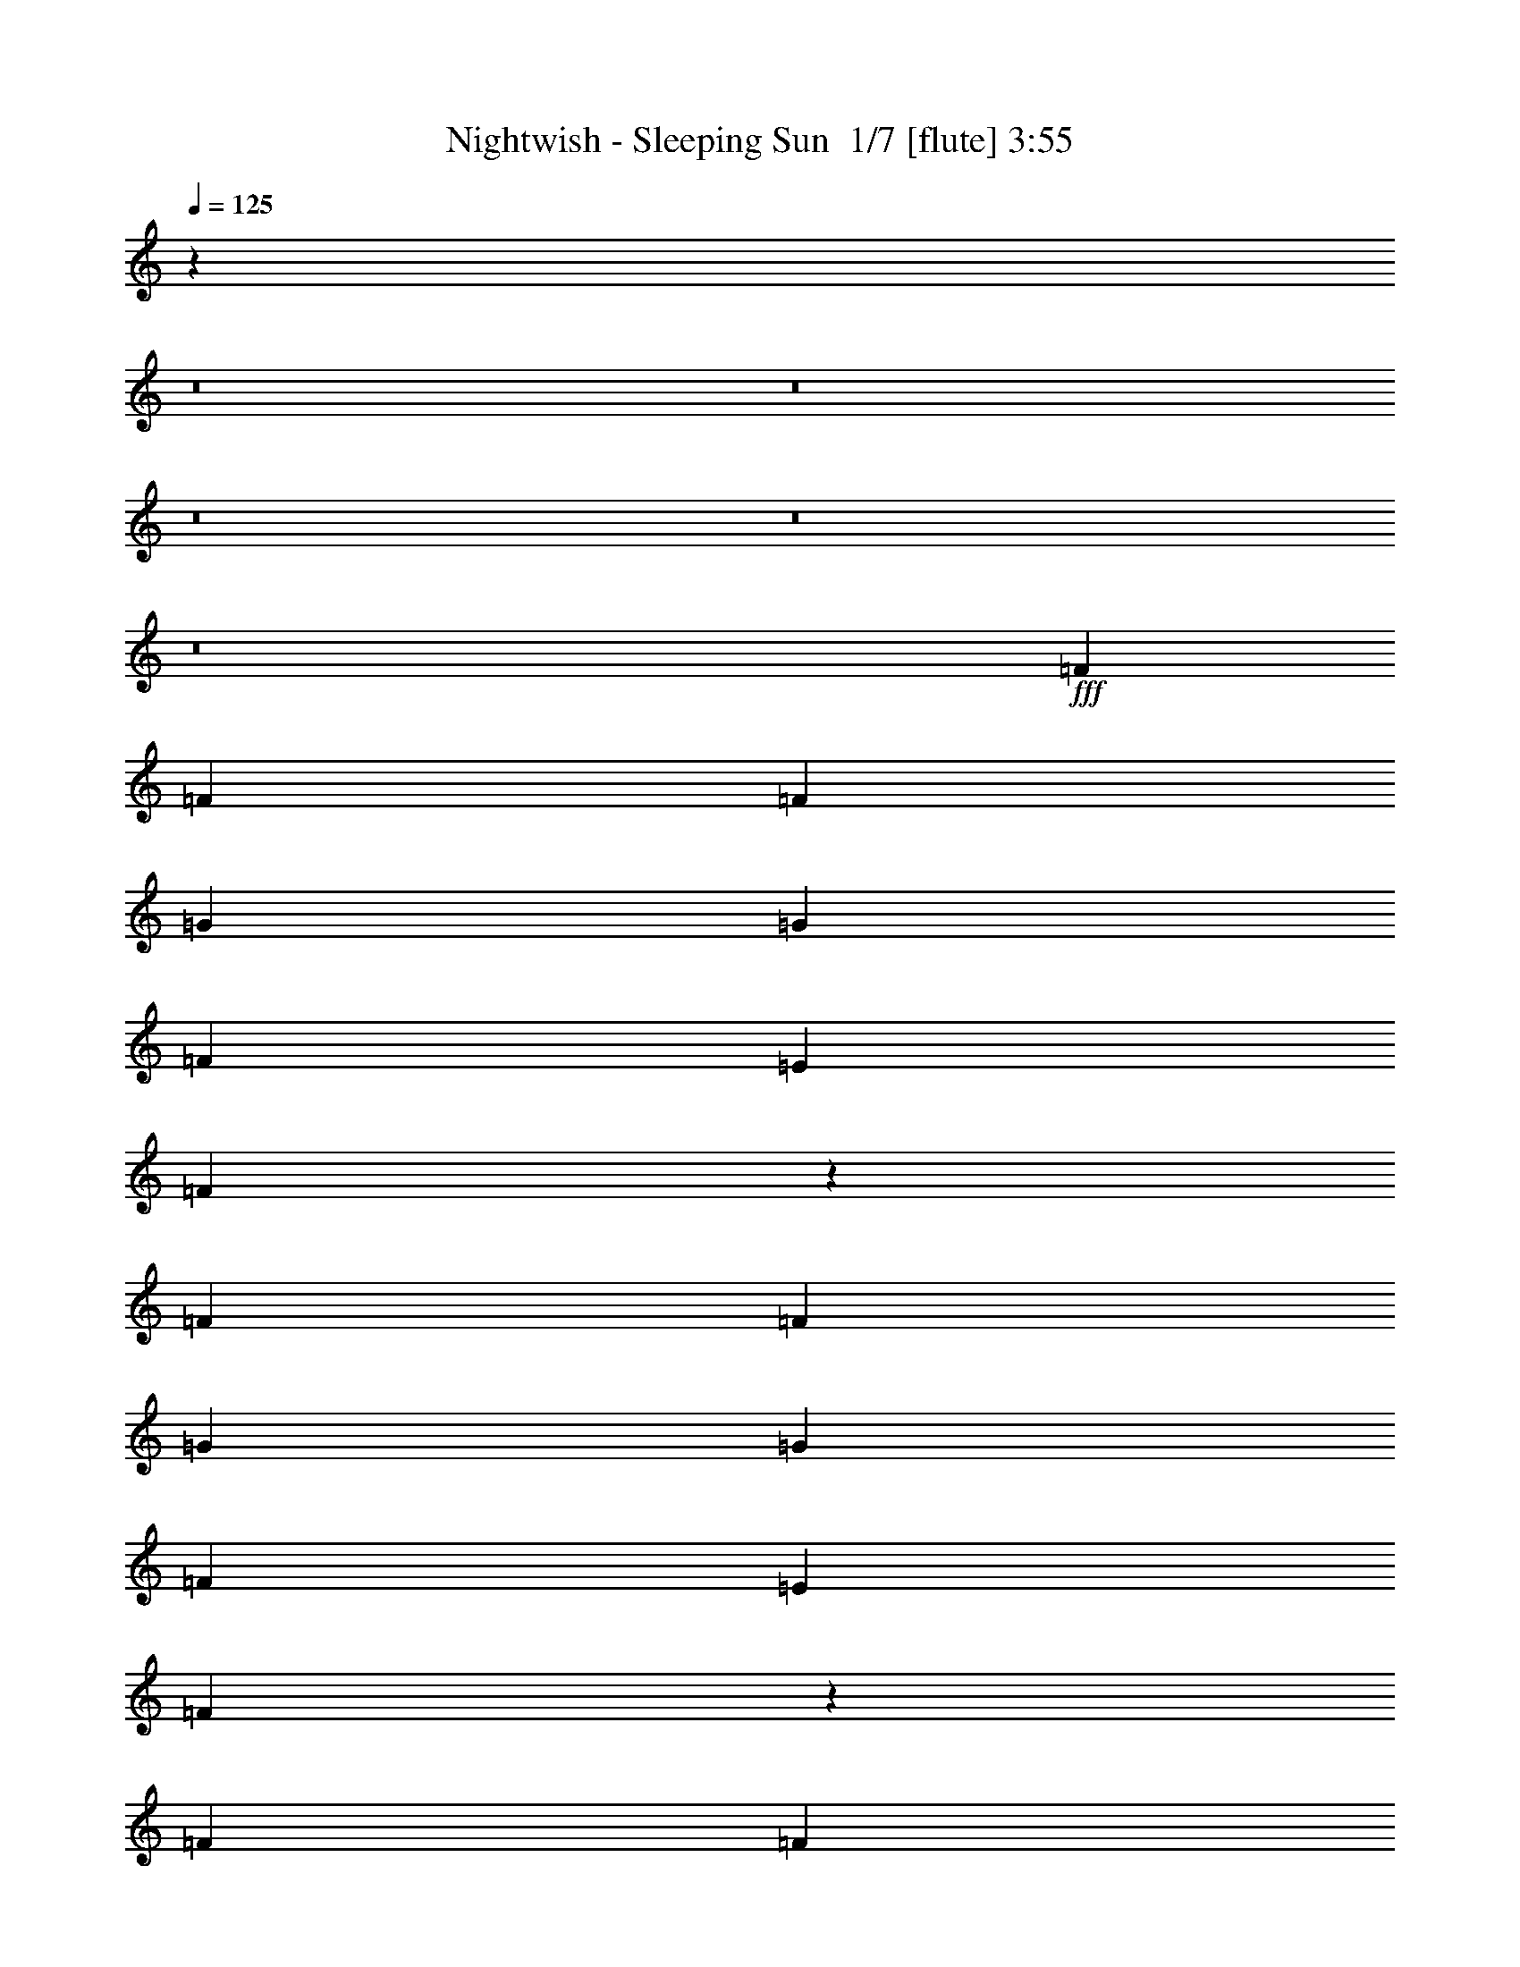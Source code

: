 % Produced with Bruzo's Transcoding Environment 2.0 alpha 
% Transcribed by Bruzo 

X:1
T: Nightwish - Sleeping Sun  1/7 [flute] 3:55
Z: Transcribed with BruTE 10 331 1
L: 1/4
Q: 125
K: C
z72781/8000
z8/1
z8/1
z8/1
z8/1
z8/1
+fff+
[=F1091/2000]
[=F3273/2000]
[=F8729/8000]
[=G1091/1000]
[=G8729/8000]
[=F1091/1000]
[=E873/1600]
[=F1623/1000]
z8837/8000
[=F1091/1000]
[=F1091/2000]
[=G13093/8000]
[=G1091/2000]
[=F13093/8000]
[=E1091/2000]
[=F12657/8000]
z1833/1600
[=F1091/1000]
[=F1091/2000]
[=G8729/8000]
[=G1091/1000]
[=F13093/8000]
[=E1091/2000]
[=F13093/8000]
[=F1091/1000]
[=F8729/8000]
[=F1091/2000]
[=A1091/1000]
[=A8729/8000]
[=G13093/8000]
[=E1091/2000]
[=D13001/8000]
z441/400
[=F1091/1000]
[=F8729/8000]
[=G1091/1000]
[=G8729/8000]
[=F1091/1000]
[=E8729/8000]
[=F1091/1000]
[=F8729/8000]
[=F1091/2000]
[=F1061/1000]
z921/1600
[=A1091/1000]
[=A1091/2000]
[=G13093/8000]
[=E8729/8000]
[=D8481/8000]
z4611/8000
[=D1091/2000]
[=D341/320]
z2233/2000
[=F8729/8000]
[=F1091/2000]
[=E8729/8000]
[=D1091/1000]
[^A,4259/4000]
z13303/8000
[^A,8729/8000]
[^A,1091/1000]
[=C13093/8000]
[=D13093/8000]
[=C1091/1000]
[=D61099/8000]
[=A,8729/8000]
[=D3273/2000]
[=E13093/8000]
[=F8729/8000]
[=F3273/2000]
[=G13093/8000]
[=A8729/8000]
[=d3273/2000]
[=d13093/8000]
[=c1091/1000]
[=A13093/8000]
[=F1083/1000]
z4429/8000
[=G1091/2000]
[=A1091/2000]
[^A13093/8000]
[=A13093/8000]
[=G1091/1000]
[=F13093/8000]
[=D13093/8000]
[=A1091/2000]
[=G1091/2000]
[=F13093/8000]
[^A,1091/2000]
[^A,1091/2000]
[=D1091/2000]
[=F8729/8000]
[=A17457/4000]
[=D3273/2000]
[=E13093/8000]
[=F8729/8000]
[=F3273/2000]
[=G13093/8000]
[=A8729/8000]
[=d3273/2000]
[=d13093/8000]
[=c1091/1000]
[=G16223/4000]
z617/2000
[=c13093/8000]
[=A17439/8000]
z2191/4000
[=G13093/8000]
[=E681/320]
z1199/2000
[=C1091/1000]
[=D3247/1000]
z17667/8000
[=F1091/2000]
[=F1091/1000]
[=G13093/8000]
[=G1091/2000]
[=F8729/8000]
[=E1091/1000]
[=F12827/8000]
z1799/1600
[=F1091/1000]
[=F1091/1000]
[=G8729/8000]
[=G1091/1000]
[=F8729/8000]
[=E1091/2000]
[=F13093/8000]
[=F1091/1000]
[=F8729/8000]
[=F1091/2000]
[=G13093/8000]
[=G1091/2000]
[=F1091/1000]
[=E8729/8000]
[=F12671/8000]
z183/160
[=F1091/2000]
[=F8729/8000]
[=A3273/2000]
[=A8729/8000]
[=G1091/1000]
[=E873/1600]
[=D4343/8000]
z8749/8000
[=F8729/8000]
[=F1091/2000]
[=F1091/1000]
[=G8729/8000]
[=G1091/2000]
[=G8729/8000]
[=F1091/2000]
[=E1091/1000]
[=F2129/2000]
z4577/8000
[=F8729/8000]
[=F1091/1000]
[=F1091/2000]
[=A8729/8000]
[=A1091/1000]
[=G13093/8000]
[=E1091/1000]
[=D1081/2000]
z8769/8000
[=D1091/2000]
[=D8367/8000]
z909/800
[=F8729/8000]
[=F1091/2000]
[=E1091/1000]
[=D8729/8000]
[^A,209/200]
z9097/8000
[^A,1091/2000]
[^A,1091/1000]
[^A,8729/8000]
[=C1091/2000]
[=D13093/8000]
[=D1091/1000]
[=C8729/8000]
[=D61099/8000]
[=A,8729/8000]
[=D3273/2000]
[=E13093/8000]
[=F1091/1000]
[=F13093/8000]
[=G13093/8000]
[=A1091/1000]
[=d13093/8000]
[=d13093/8000]
[=c1091/1000]
[=A13093/8000]
[=F4253/4000]
z4587/8000
[=G1091/2000]
[=A1091/2000]
[^A13093/8000]
[=A3273/2000]
[=G8729/8000]
[=F13093/8000]
[=D3273/2000]
[=A873/1600]
[=G1091/2000]
[=F8357/8000]
z947/1600
[^A,873/1600]
[^A,1091/2000]
[=D1091/2000]
[=F8729/8000]
[=A17457/4000]
[=D3273/2000]
[=E13093/8000]
[=F1091/1000]
[=F13093/8000]
[=G13093/8000]
[=A1091/1000]
[=d13093/8000]
[=d13093/8000]
[=c1091/1000]
[=G17457/4000]
[=c13093/8000]
[=A12781/8000]
z113/100
[=G13093/8000]
[=E12867/8000]
z4477/4000
[=C3273/2000]
[=D10727/4000]
z67347/8000
z8/1
z8/1
z8/1
z8/1
z8/1
z8/1
z8/1
[=C8729/8000]
[=F3273/2000]
[=G13093/8000]
[^G8729/8000]
[^G3273/2000]
[^A13093/8000]
[=c1091/1000]
[=f13093/8000]
[=f13093/8000]
[^d1091/1000]
[=c13093/8000]
[^G13093/8000]
[^A1091/2000]
[=c1091/2000]
[^c13093/8000]
[=c13093/8000]
[^A1091/1000]
[^G13093/8000]
[=F3273/2000]
[=c873/1600]
[^A1091/2000]
[^G13093/8000]
[^C1091/2000]
[^C1091/2000]
[=F1091/2000]
[^G8729/8000]
[=c17457/4000]
[=F3273/2000]
[=G13093/8000]
[^G8729/8000]
[^G3273/2000]
[^A13093/8000]
[=c1091/1000]
[=f13093/8000]
[=f13093/8000]
[^d1091/1000]
[^A17457/4000]
[^d13093/8000]
[=c3473/1600]
z557/1000
[^A13093/8000]
[=G17451/8000]
z437/800
[^D1091/1000]
[=F12951/4000]
z171/16

X:2
T: Nightwish - Sleeping Sun  2/7 [clarinet] 3:55
Z: Transcribed with BruTE -32 319 10
L: 1/4
Q: 125
K: C
z5241/400
z8/1
z8/1
z8/1
z8/1
z8/1
z8/1
z8/1
z8/1
z8/1
+mp+
[=d1091/1000]
[=d8729/8000]
[=e1091/1000]
[=e8729/8000]
[=d1091/1000]
[=c8729/8000]
[=d1091/1000]
[=d8729/8000]
[=d1091/2000]
[=d1061/1000]
z921/1600
[=f1091/1000]
[=f1091/2000]
[=e13093/8000]
[=c8729/8000]
[^A8481/8000]
z102141/8000
z8/1
z8/1
z8/1
z8/1
z8/1
z8/1
z8/1
[=f3273/2000]
[=f13093/8000]
[=f1091/1000]
[=e16223/4000]
z10721/800
+pp+
[=D,1/8]
z591/4000
[=D,1/8]
z591/4000
[=D,1/8]
z841/2000
+ppp+
[=D,1/8]
z591/4000
[=D,1/8]
z1183/8000
+pp+
[=D,1/8]
z591/4000
[=D,1/8]
z591/4000
[=D,1/8]
z591/4000
[=D,1/8]
z591/4000
[=D,1/8]
z591/4000
+ppp+
[=D,1/8]
z591/4000
[=D,1/8]
z591/4000
[=D,1/8]
z591/4000
[=D,1/8]
z38279/8000
+pp+
[=D,1/8]
z591/4000
[=D,1/8]
z591/4000
[=D,1/8]
z841/2000
+ppp+
[=D,1/8]
z591/4000
[=D,1/8]
z591/4000
+pp+
[=D,1/8]
z591/4000
[=D,1/8]
z1183/8000
[=D,1/8]
z591/4000
[=D,1/8]
z591/4000
[=D,1/8]
z591/4000
+ppp+
[=D,1/8]
z591/4000
[=D,1/8]
z591/4000
[=D,1/8]
z591/4000
[=D,1/8]
z19139/4000
+pp+
[=C,1/8]
z591/4000
[=C,1/8]
z1183/8000
[=C,1/8]
z841/2000
+ppp+
[=C,1/8]
z591/4000
[=C,1/8]
z591/4000
+pp+
[=C,1/8]
z591/4000
[=C,1/8]
z591/4000
[=C,1/8]
z591/4000
[=C,1/8]
z1183/8000
[=C,1/8]
z591/4000
+ppp+
[=C,1/8]
z591/4000
[=C,1/8]
z591/4000
[=C,1/8]
z591/4000
[=C,1/8]
z19139/4000
+pp+
[=C,1/8]
z591/4000
[=C,1/8]
z591/4000
[=C,1/8]
z673/1600
+ppp+
[=C,1/8]
z591/4000
[=C,1/8]
z591/4000
+pp+
[=C,1/8]
z591/4000
[=C,1/8]
z591/4000
[=C,1/8]
z591/4000
[=C,1/8]
z591/4000
[=C,1/8]
z591/4000
+ppp+
[=C,1/8]
z591/4000
[=C,1/8]
z1183/8000
[=C,1/8]
z591/4000
[=C,1/8]
z19139/4000
+pp+
[=D,1/8]
z591/4000
[=D,1/8]
z591/4000
[=D,1/8]
z841/2000
+mp+
[=D,1/8=d1/8-]
+ppp+
[=d591/4000-]
[=D,1/8=d1/8-]
[=d1183/8000-]
+pp+
[=D,1/8=d1/8-]
+ppp+
[=d591/4000-]
+pp+
[=D,1/8=d1/8-]
+ppp+
[=d591/4000]
+mp+
[=D,1/8=d1/8-]
+ppp+
[=d591/4000-]
+pp+
[=D,1/8=d1/8-]
+ppp+
[=d591/4000]
+mp+
[=D,1/8=d1/8-]
+ppp+
[=d591/4000-]
[=D,1/8=d1/8-]
[=d591/4000-]
[=D,1/8=d1/8-]
[=d591/4000-]
[=D,1/8=d1/8-]
[=d591/4000]
+mp+
[=D,1/8=e1/8-]
+ppp+
[=e7729/8000]
+mp+
[=e1091/2000]
[=e8729/8000]
[=d1091/2000]
[=c1091/1000]
[=d873/1600-]
+pp+
[=D,1/8=d1/8-]
+ppp+
[=d591/4000-]
+pp+
[=D,1/8=d1/8-]
+ppp+
[=d591/4000]
+pp+
[=D,1/8]
z841/2000
+mp+
[=D,1/8=d1/8-]
+ppp+
[=d591/4000-]
[=D,1/8=d1/8-]
[=d591/4000-]
+pp+
[=D,1/8=d1/8-]
+ppp+
[=d591/4000-]
+pp+
[=D,1/8=d1/8-]
+ppp+
[=d1183/8000]
+mp+
[=D,1/8=d1/8-]
+ppp+
[=d591/4000-]
+pp+
[=D,1/8=d1/8-]
+ppp+
[=d591/4000-]
+pp+
[=D,1/8=d1/8-]
+ppp+
[=d591/4000-]
[=D,1/8=d1/8-]
[=d591/4000]
+mp+
[=D,1/8=d1/8-]
+ppp+
[=d591/4000-]
[=D,1/8=d1/8-]
[=d591/4000]
+mp+
[=D,1/8=f1/8-]
+ppp+
[=f7729/8000]
+mp+
[=f1091/1000]
[=e13093/8000]
[=c1091/1000]
[^A,1/8^A1/8-]
+ppp+
[^A591/4000-]
+pp+
[^A,1/8^A1/8-]
+ppp+
[^A1183/8000]
+pp+
[^A,1/8]
z841/2000
+ppp+
[^A,1/8]
z591/4000
[^A,1/8]
z591/4000
+pp+
[^A,1/8]
z591/4000
[^A,1/8]
z591/4000
[^A,1/8]
z591/4000
[^A,1/8]
z591/4000
[^A,1/8]
z1183/8000
+ppp+
[^A,1/8]
z591/4000
[^A,1/8]
z21321/4000
+pp+
[=G,1/8]
z591/4000
[=G,1/8]
z591/4000
[=G,1/8]
z673/1600
+ppp+
[=G,1/8]
z591/4000
[=G,1/8]
z591/4000
+pp+
[=G,1/8]
z591/4000
[=G,1/8]
z591/4000
[=G,1/8]
z591/4000
[=G,1/8]
z591/4000
[=G,1/8]
z591/4000
+ppp+
[=G,1/8]
z591/4000
[=G,1/8]
z1183/8000
[=G,1/8]
z591/4000
[=G,1/8]
z19139/4000
+p+
[=D,26167/2000=A,26167/2000=D26167/2000]
z116471/8000
z8/1
z8/1
+mp+
[=A3273/2000]
[=c13093/8000]
+pp+
[=d1091/1000]
[=d13093/8000]
+mp+
[=c13093/8000]
[=d1091/1000]
[=f13093/8000]
[=f13093/8000]
[=f1091/1000]
[=e8697/2000]
z34977/4000
+f+
[=C3273/2000]
[=D13093/8000]
[=E8729/8000]
[=E3273/2000]
[=F13093/8000]
[=G8729/8000]
[=F3273/2000]
[=E13093/8000]
[=C1091/1000]
[=D17457/4000]
[=C13093/8000]
[=D13093/8000]
[=E1091/1000]
[=E13093/8000]
[=F13093/8000]
[=G1091/1000]
[=A1091/1000]
[=F13093/4000]
[=E1091/1000]
[=C13093/4000-]
+pp+
[=c1091/2000=C1091/2000-]
+p+
[=G1871/8000=C1871/8000-]
+ppp+
[=C2493/8000-]
+pp+
[=G2007/8000=C2007/8000-]
+ppp+
[=C2357/8000-]
+pp+
[=d873/1600=C873/1600-]
+p+
[=A889/4000=C889/4000-]
+ppp+
[=C1293/4000-]
+pp+
[=A957/4000=C957/4000-]
+ppp+
[=C49/160-]
+p+
[=c8729/8000=C8729/8000]
[=D3273/2000]
[=E13093/8000]
[=F1091/1000]
[=F13093/8000]
[=G13093/8000]
[=A1091/1000]
[=d13093/4000]
+mf+
[=c1091/1000]
+p+
[=G17457/4000]
[^A1091/4000]
[=A1091/4000]
[=G8729/8000]
[=c1091/4000]
[^A1091/4000]
[=A13093/8000]
+pp+
[=A1091/2000]
+p+
[=f1091/4000]
[=e1091/4000]
[=d1091/4000]
[=c1091/4000]
[=d2183/8000]
[=e1091/4000]
[=d15159/8000]
z3331/4000
[=C13093/8000]
[=D3273/2000]
[=F8729/8000]
[=C,69827/8000=F,69827/8000]
[^C,17457/4000^G,17457/4000]
[^D,17457/4000^G,17457/4000]
[=F,17457/4000^A,17457/4000]
[=C,17457/4000=F,17457/4000]
[^C,17457/4000^G,17457/4000]
[=C,17457/4000=F,17457/4000]
+pp+
[=C,17457/4000-=F,17457/4000-]
+mp+
[=f3273/2000=C,3273/2000-=F,3273/2000-]
[=g13093/8000=C,13093/8000-=F,13093/8000-]
[^g1091/1000=C,1091/1000=F,1091/1000]
[^C,13093/8000-^G,13093/8000-^c13093/8000]
[^c13093/8000^C,13093/8000-^G,13093/8000-]
[=c'1091/1000^C,1091/1000^G,1091/1000]
[^D,17457/4000^A,17457/4000=g17457/4000]
+p+
[^D,17457/4000^G,17457/4000]
[^D,17457/4000^A,17457/4000]
[=C,3463/800=F,3463/800]
z171/16

X:3
T: Nightwish - Sleeping Sun  3/7 [lm fiddle] 3:55
Z: Transcribed with BruTE -6 226 2
L: 1/4
Q: 125
K: C
+ppp+
[=D3273/2000]
[=E13093/8000]
[=F1091/1000]
[=F13093/8000]
[=G13093/8000]
[=A1091/1000]
[=d13093/4000]
[=c1091/1000]
[=G17457/4000]
[=A1091/1000]
[=F13093/4000]
[=G1091/1000]
[=E13093/4000]
[=F3273/2000]
[=E13093/8000]
[=C8729/8000]
[=D75603/8000-]
[=D8/1]
z19809/1600
z8/1
z8/1
z8/1
z8/1
z8/1
z8/1
z8/1
z8/1
[=A1091/1000]
[=G8729/8000]
[=D17457/2000=F17457/2000]
[=F34913/8000^A34913/8000]
[=F17457/4000=A17457/4000]
[=G17457/4000^A17457/4000]
[=D17457/4000=A17457/4000]
[=F17457/4000^A17457/4000]
[=F17457/4000=c17457/4000]
[=D17457/4000=d17457/4000]
[=D17457/8000=e17457/8000]
[=F17457/8000=f17457/8000]
[=F34913/8000=f34913/8000]
[=E17457/4000=g17457/4000]
[=F,17457/4000=a17457/4000]
[=C17457/4000=g17457/4000]
[=D2169/500=d2169/500]
z99203/8000
z8/1
z8/1
z8/1
z8/1
z8/1
z8/1
z8/1
z8/1
[=A1091/1000]
[=G8729/8000]
[=D69827/8000=F69827/8000]
[=F17457/4000^A17457/4000]
[=F17457/4000=A17457/4000]
[=G17457/4000^A17457/4000]
[=D17457/4000=A17457/4000]
[=F17457/4000^A17457/4000]
[=F17457/4000=c17457/4000]
[=D34913/8000=d34913/8000]
[=D17457/8000=e17457/8000]
[=F17457/8000=f17457/8000]
[=F17457/4000=f17457/4000]
[=E17457/4000=g17457/4000]
[=F,17457/4000=a17457/4000]
[=C17457/4000=g17457/4000]
[=C17457/4000=c17457/4000]
[=E17457/4000=e17457/4000]
[=F34913/8000=f34913/8000]
[=D17457/4000=d17457/4000]
[=C17457/4000=c17457/4000]
[=E17457/4000=e17457/4000]
[=A1091/1000=a1091/1000]
[=F13093/4000=f13093/4000]
[=E1091/1000=e1091/1000]
[=C60921/8000=c60921/8000]
z3643/250
z8/1
z8/1
[=F69827/8000=c69827/8000]
[^c17457/4000^g17457/4000]
[^G17457/4000^d17457/4000]
[^A17457/4000=f17457/4000]
[=F17457/4000=c17457/4000]
[^c17457/4000^g17457/4000]
[=F104741/8000=c104741/8000]
[^c17457/4000^g17457/4000]
[^d17457/4000^a17457/4000]
[^G17457/4000^d17457/4000]
[^d17457/4000^a17457/4000]
[=F6963/800=c6963/800]
z101/16

X:4
T: Nightwish - Sleeping Sun  4/7 [horn] 3:55
Z: Transcribed with BruTE 39 196 6
L: 1/4
Q: 125
K: C
z6421/800
z8/1
z8/1
z8/1
z8/1
z8/1
z8/1
z8/1
z8/1
z8/1
z8/1
z8/1
z8/1
z8/1
z8/1
z8/1
z8/1
z8/1
z8/1
z8/1
z8/1
z8/1
z8/1
z8/1
+mf+
[=D179/800]
z1287/4000
[=D963/4000]
z1219/4000
[=D1031/4000]
z2303/8000
[=D1697/8000]
z2667/8000
[=D1833/8000]
z2531/8000
[=D1969/8000]
z479/1600
[=D421/1600]
z2259/8000
[=D1741/8000]
z41/125
[=D469/2000]
z311/1000
[=D503/2000]
z147/500
[=D537/2000]
z277/1000
[=D223/1000]
z2581/8000
[=D1919/8000]
z489/1600
[=D411/1600]
z2309/8000
[=D1691/8000]
z2673/8000
[=D1827/8000]
z1269/4000
[=D981/4000]
z1201/4000
[=D1049/4000]
z1133/4000
[=D867/4000]
z263/800
[=D187/800]
z499/1600
[=D401/1600]
z2359/8000
[=D2141/8000]
z2223/8000
[=D1777/8000]
z2587/8000
[=D1913/8000]
z2451/8000
[=D2049/8000]
z579/2000
[=D421/2000]
z67/200
[=D91/400]
z159/500
[=D489/2000]
z301/1000
[=D523/2000]
z2273/8000
[=D1727/8000]
z2637/8000
[=D1863/8000]
z2501/8000
[=D1999/8000]
z473/1600
[=F427/1600]
z223/800
[=F177/800]
z1297/4000
[=F953/4000]
z1229/4000
[=F1021/4000]
z1161/4000
[=F1089/4000]
z2187/8000
[=F1813/8000]
z2551/8000
[=F1949/8000]
z483/1600
[=F417/1600]
z2279/8000
[=F1721/8000]
z2643/8000
[=F1857/8000]
z627/2000
[=F249/1000]
z593/2000
[=F133/500]
z559/2000
[=F441/2000]
z13/40
[=F19/80]
z493/1600
[=F407/1600]
z2329/8000
[=F2171/8000]
z2193/8000
[=F1807/8000]
z2557/8000
[=F1943/8000]
z1211/4000
[=F1039/4000]
z1143/4000
[=F857/4000]
z53/160
[=F37/160]
z1257/4000
[=F993/4000]
z1189/4000
[=F1061/4000]
z2243/8000
[=F1757/8000]
z2607/8000
[=F1893/8000]
z2471/8000
[=F2029/8000]
z467/1600
[=F433/1600]
z11/40
[=F9/40]
z641/2000
[=F121/500]
z607/2000
[=F259/1000]
z573/2000
[=F427/2000]
z2657/8000
[=F1843/8000]
z2521/8000
[=D1979/8000]
z477/1600
[=D423/1600]
z2249/8000
[=D1751/8000]
z1307/4000
[=D943/4000]
z1239/4000
[=D1011/4000]
z1171/4000
[=D1079/4000]
z1103/4000
[=D897/4000]
z257/800
[=D193/800]
z487/1600
[=D413/1600]
z2299/8000
[=D1701/8000]
z2663/8000
[=D1837/8000]
z2527/8000
[=D1973/8000]
z299/1000
[=D527/2000]
z141/500
[=D109/500]
z131/400
[=D47/200]
z621/2000
[=D63/250]
z2349/8000
[=D2151/8000]
z2213/8000
[=D1787/8000]
z2577/8000
[=D1923/8000]
z2441/8000
[=D2059/8000]
z1153/4000
[=D847/4000]
z267/800
[=D183/800]
z1267/4000
[=D983/4000]
z1199/4000
[=D1051/4000]
z1131/4000
[=D869/4000]
z2627/8000
[=D1873/8000]
z2491/8000
[=D2009/8000]
z471/1600
[=D429/1600]
z2219/8000
[=D1781/8000]
z323/1000
[=D479/2000]
z153/500
[=D513/2000]
z289/1000
[=D211/1000]
z669/2000
[^A57/250]
z2541/8000
[^A1959/8000]
z481/1600
[^A419/1600]
z2269/8000
[^A1731/8000]
z2633/8000
[^A1867/8000]
z2497/8000
[^A2003/8000]
z1181/4000
[^A1069/4000]
z1113/4000
[^A887/4000]
z259/800
[^A191/800]
z1227/4000
[^A1023/4000]
z2319/8000
[^A2181/8000]
z2183/8000
[^A1817/8000]
z2547/8000
[^A1953/8000]
z2411/8000
[^A2089/8000]
z569/2000
[^A431/2000]
z33/100
[^A93/400]
z313/1000
[=G499/2000]
z37/125
[=G533/2000]
z2233/8000
[=G1767/8000]
z2597/8000
[=G1903/8000]
z2461/8000
[=G2039/8000]
z93/320
[=G87/320]
z2189/8000
[=G1811/8000]
z1277/4000
[=G973/4000]
z1209/4000
[=G1041/4000]
z1141/4000
[=G859/4000]
z1323/4000
[=G927/4000]
z2511/8000
[=G1989/8000]
z19/64
[=G17/64]
z2239/8000
[=G1761/8000]
z2603/8000
[=G1897/8000]
z617/2000
[=G127/500]
z583/2000
[=D271/1000]
z549/2000
[=D451/2000]
z8/25
[=D97/400]
z97/320
[=D83/320]
z2289/8000
[=D1711/8000]
z2653/8000
[=D1847/8000]
z2517/8000
[=D1983/8000]
z2381/8000
[=D2119/8000]
z1123/4000
[=D877/4000]
z261/800
[=D189/800]
z1237/4000
[=D1013/4000]
z1169/4000
[=D1081/4000]
z2203/8000
[=D1797/8000]
z2567/8000
[=D1933/8000]
z2431/8000
[=D2069/8000]
z459/1600
[=D341/1600]
z15663/1600
z8/1
[=G337/1600]
z2679/8000
[=G1821/8000]
z159/500
[=G489/2000]
z301/1000
[=G523/2000]
z71/250
[=G27/125]
z659/2000
[=G233/1000]
z5/16
[=G1/4]
z473/1600
[=G427/1600]
z2229/8000
[=D1771/8000]
z2593/8000
[=D1907/8000]
z2457/8000
[=D2043/8000]
z1161/4000
[=D1089/4000]
z1093/4000
[=D907/4000]
z51/160
[=D39/160]
z1207/4000
[=D1043/4000]
z2279/8000
[=D1721/8000]
z2643/8000
[^A1857/8000]
z2507/8000
[^A1993/8000]
z2371/8000
[^A2129/8000]
z447/1600
[^A353/1600]
z13/40
[^A19/80]
z77/250
[^A509/2000]
z291/1000
[^A543/2000]
z137/500
[^A113/500]
z2557/8000
[=F1943/8000]
z2421/8000
[=F2079/8000]
z457/1600
[=F343/1600]
z2649/8000
[=F1851/8000]
z1257/4000
[=F993/4000]
z1189/4000
[=F1061/4000]
z1121/4000
[=F879/4000]
z1303/4000
[=F947/4000]
z2471/8000
[=D2029/8000]
z467/1600
[=D433/1600]
z2199/8000
[=D1801/8000]
z2563/8000
[=D1937/8000]
z2427/8000
[=D2073/8000]
z573/2000
[=D427/2000]
z83/250
[=D461/2000]
z63/200
[=D99/400]
z149/500
[=D529/2000]
z2249/8000
[=D1751/8000]
z2613/8000
[=D1887/8000]
z2477/8000
[=D2023/8000]
z2341/8000
[=D2159/8000]
z1103/4000
[=D897/4000]
z257/800
[=D193/800]
z1217/4000
[=D1033/4000]
z1149/4000
[^A851/4000]
z2663/8000
[^A1837/8000]
z2527/8000
[^A1973/8000]
z2391/8000
[^A2109/8000]
z451/1600
[^A349/1600]
z2619/8000
[^A1881/8000]
z621/2000
[^A63/250]
z587/2000
[^A269/1000]
z553/2000
[=c447/2000]
z161/500
[=c481/2000]
z2441/8000
[=c2059/8000]
z461/1600
[=c339/1600]
z2669/8000
[=c1831/8000]
z2533/8000
[=c1967/8000]
z1199/4000
[=c1051/4000]
z1131/4000
[=c869/4000]
z36227/4000
+f+
[=c3273/2000]
[=d13093/8000]
[=e8729/8000]
[=e3273/2000]
[=f13093/8000]
[=g8729/8000]
[=f3273/2000]
[=e13093/8000]
[=c1091/1000]
[=d17457/4000]
[=c13093/8000]
[=d13093/8000]
[=e1091/1000]
[=e13093/8000]
[=f13093/8000]
[=g1091/1000]
+ff+
[=a1091/1000]
[=f13093/4000]
[=e1091/1000]
+f+
[=c60921/8000]
z3643/250
z8/1
z8/1
+mf+
[=F481/2000]
z61/200
[=F103/400]
z36/125
[=F53/250]
z667/2000
[=F229/1000]
z2533/8000
[=F1967/8000]
z2397/8000
[=F2103/8000]
z2261/8000
[=F1739/8000]
z21/64
[=F15/64]
z249/800
[=F201/800]
z1177/4000
[=F1073/4000]
z1109/4000
[=F891/4000]
z1291/4000
[=F959/4000]
z2447/8000
[=F2053/8000]
z2311/8000
[=F1689/8000]
z107/320
[=F73/320]
z2539/8000
[=F1961/8000]
z2403/8000
[^c2097/8000]
z567/2000
[^c433/2000]
z329/1000
[^c467/2000]
z39/125
[^c501/2000]
z59/200
[^c107/400]
z89/320
[^c71/320]
z2589/8000
[^c1911/8000]
z2453/8000
[^c2047/8000]
z2317/8000
[^G1683/8000]
z1341/4000
[^G909/4000]
z1273/4000
[^G977/4000]
z241/800
[^G209/800]
z1137/4000
[^G863/4000]
z1319/4000
[^G931/4000]
z2503/8000
[^G1997/8000]
z2367/8000
[^G2133/8000]
z2231/8000
[^A1769/8000]
z519/1600
[^A381/1600]
z123/400
[^A51/200]
z581/2000
[^A34/125]
z547/2000
[^A453/2000]
z319/1000
[^A487/2000]
z2417/8000
[^A2083/8000]
z2281/8000
[^A1719/8000]
z529/1600
[=F371/1600]
z2509/8000
[=F1991/8000]
z1187/4000
[=F1063/4000]
z1119/4000
[=F881/4000]
z1301/4000
[=F949/4000]
z1233/4000
[=F1017/4000]
z233/800
[=F217/800]
z439/1600
[=F361/1600]
z2559/8000
[^c1941/8000]
z2423/8000
[^c2077/8000]
z2287/8000
[^c1713/8000]
z663/2000
[^c231/1000]
z629/2000
[^c31/125]
z119/400
[^c53/200]
z561/2000
[^c439/2000]
z2609/8000
[^c1891/8000]
z2473/8000
[=F2027/8000]
z2337/8000
[=F2163/8000]
z2201/8000
[=F1799/8000]
z1283/4000
[=F967/4000]
z243/800
[=F207/800]
z1147/4000
[=F853/4000]
z1329/4000
[=F921/4000]
z1261/4000
[=F989/4000]
z2387/8000
[=F2113/8000]
z2251/8000
[=F1749/8000]
z523/1600
[=F377/1600]
z2479/8000
[=F2021/8000]
z293/1000
[=F539/2000]
z69/250
[=F28/125]
z643/2000
[=F241/1000]
z609/2000
[=F129/500]
z2301/8000
[=F1699/8000]
z533/1600
[=F367/1600]
z2529/8000
[=F1971/8000]
z2393/8000
[=F2107/8000]
z2257/8000
[=F1743/8000]
z1311/4000
[=F939/4000]
z1243/4000
[=F1007/4000]
z47/160
[=F43/160]
z1107/4000
[^c893/4000]
z2579/8000
[^c1921/8000]
z2443/8000
[^c2057/8000]
z2307/8000
[^c1693/8000]
z2671/8000
[^c1829/8000]
z317/1000
[^c491/2000]
z3/10
[^c21/80]
z283/1000
[^c217/1000]
z657/2000
[^D117/500]
z2493/8000
[^D2007/8000]
z2357/8000
[^D2143/8000]
z2221/8000
[^D1779/8000]
z517/1600
[^D383/1600]
z2449/8000
[^D2051/8000]
z1157/4000
[^D843/4000]
z1339/4000
[^D911/4000]
z1271/4000
[^G979/4000]
z1203/4000
[^G1047/4000]
z2271/8000
[^G1729/8000]
z527/1600
[^G373/1600]
z2499/8000
[^G2001/8000]
z2363/8000
[^G2137/8000]
z557/2000
[^G443/2000]
z81/250
[^G477/2000]
z307/1000
[^D511/2000]
z29/100
[^D109/400]
z437/1600
[^D363/1600]
z2549/8000
[^D1951/8000]
z2413/8000
[^D2087/8000]
z2277/8000
[^D1723/8000]
z2641/8000
[^D1859/8000]
z1253/4000
[^D997/4000]
z237/800
[=F213/800]
z1117/4000
[=F883/4000]
z57/4

X:5
T: Nightwish - Sleeping Sun  5/7 [lute of ages] 3:55
Z: Transcribed with BruTE -43 161 3
L: 1/4
Q: 125
K: C
z116397/8000
z8/1
z8/1
+pp+
[=d1091/2000-]
[=A1091/2000-=d1091/2000]
[=d1091/2000-=A1091/2000]
[=A873/1600-=d873/1600]
[=e1091/2000-=A1091/2000]
[=A1091/2000-=e1091/2000]
[=f1091/2000-=A1091/2000]
[=A1091/2000-=f1091/2000]
[=d873/1600-=A873/1600]
[=A1091/2000-=d1091/2000]
[=d1091/2000-=A1091/2000]
[=A1091/2000-=d1091/2000]
[=e873/1600-=A873/1600-]
[=G1091/2000-=A1091/2000=e1091/2000-]
[=c1091/2000-=G1091/2000-=e1091/2000]
[=e1091/2000=G1091/2000-=c1091/2000-]
[=d873/1600-=G873/1600-=c873/1600]
[=A1091/2000-=G1091/2000-=d1091/2000]
[=d1091/2000-=G1091/2000-=A1091/2000]
[=A1091/2000-=G1091/2000-=d1091/2000]
[=e873/1600-=G873/1600-=A873/1600]
[=A1091/2000-=G1091/2000-=e1091/2000]
[=f1091/2000-=G1091/2000-=A1091/2000]
[=A1091/2000-=G1091/2000-=f1091/2000]
[=d1091/2000-=G1091/2000-=A1091/2000]
[=A873/1600-=G873/1600-=d873/1600]
[=d1091/2000-=G1091/2000-=A1091/2000]
[=A1091/2000-=G1091/2000-=d1091/2000]
[=e1091/2000-=G1091/2000=A1091/2000-]
[=G873/1600-=A873/1600=e873/1600-]
[=c1091/2000-=G1091/2000-=e1091/2000]
[=e1091/2000=G1091/2000-=c1091/2000-]
[=d1091/2000-=G1091/2000-=c1091/2000]
[=A873/1600-=G873/1600-=d873/1600]
[=d1091/2000-=G1091/2000-=A1091/2000]
[=A1091/2000-=G1091/2000-=d1091/2000]
[=e1091/2000-=G1091/2000-=A1091/2000]
[=A1091/2000-=G1091/2000-=e1091/2000]
[=f873/1600-=G873/1600-=A873/1600]
[=A1091/2000-=G1091/2000-=f1091/2000]
[=d1091/2000-=G1091/2000-=A1091/2000]
[=A1091/2000-=G1091/2000-=d1091/2000]
[=d873/1600-=G873/1600-=A873/1600]
[=A1091/2000-=G1091/2000-=d1091/2000]
[=e1091/2000-=G1091/2000=A1091/2000-]
[=G1091/2000-=A1091/2000=e1091/2000-]
[=c873/1600-=G873/1600-=e873/1600]
[=e1091/2000=G1091/2000-=c1091/2000-]
[=d1091/2000-=G1091/2000-=c1091/2000]
[=A1091/2000-=G1091/2000-=d1091/2000]
[=d873/1600-=G873/1600-=A873/1600]
[=A1091/2000-=G1091/2000-=d1091/2000]
[=e1091/2000-=G1091/2000-=A1091/2000]
[=A1091/2000-=G1091/2000-=e1091/2000]
[=f1091/2000-=G1091/2000-=A1091/2000]
[=A873/1600-=G873/1600-=f873/1600]
[=d1091/2000-=G1091/2000-=A1091/2000]
[=A1091/2000-=G1091/2000-=d1091/2000]
[=d1091/2000-=G1091/2000-=A1091/2000]
[=A873/1600-=G873/1600-=d873/1600]
[=e1091/2000-=G1091/2000=A1091/2000-]
[=G1091/2000-=A1091/2000=e1091/2000-]
[=c1091/2000-=G1091/2000-=e1091/2000]
[=e873/1600=G873/1600-=c873/1600-]
[=f1091/2000-=G1091/2000-=c1091/2000]
[=c1091/2000-=G1091/2000-=f1091/2000]
[=f1091/2000-=G1091/2000-=c1091/2000]
[=c873/1600-=G873/1600-=f873/1600]
[=g867/1600-=G867/1600-=c867/1600]
+ppp+
[=G4393/8000-=g4393/8000]
+pp+
[=a1091/2000-=G1091/2000]
[=c1091/2000-=a1091/2000-]
[=f873/1600-=c873/1600=a873/1600-]
[=c1091/2000-=f1091/2000=a1091/2000-]
[=f1091/2000-=c1091/2000=a1091/2000-]
[=c1091/2000-=f1091/2000-=a1091/2000]
[=g1961/4000-=c1961/4000=f1961/4000-]
+ppp+
[=f4807/8000=g4807/8000-]
+pp+
[=e1091/2000-=g1091/2000]
[=g1091/2000=e1091/2000-]
[=f873/1600-=e873/1600]
[=c1091/2000-=f1091/2000]
[=f1091/2000-=c1091/2000]
[=c1091/2000-=f1091/2000]
[=g1091/2000-=c1091/2000]
[=c873/1600-=g873/1600]
[=a1091/2000-=c1091/2000]
[=c1091/2000-=a1091/2000-]
[=f1091/2000-=c1091/2000=a1091/2000-]
[=c873/1600-=f873/1600=a873/1600-]
[=f1091/2000-=c1091/2000=a1091/2000-]
[=c1091/2000-=f1091/2000-=a1091/2000]
[=g1091/2000-=c1091/2000=f1091/2000-]
[=c873/1600-=f873/1600-=g873/1600]
[=g1091/2000-=c1091/2000-=f1091/2000]
[=e1091/2000=c1091/2000-=g1091/2000-]
[=d1091/2000-=c1091/2000=g1091/2000-]
[=A873/1600-=d873/1600=g873/1600-]
[=d1091/2000-=A1091/2000=g1091/2000-]
[=A1091/2000-=d1091/2000-=g1091/2000]
[=e1091/2000-=A1091/2000=d1091/2000-]
[=A1091/2000-=d1091/2000-=e1091/2000]
[=f873/1600-=A873/1600=d873/1600-]
[=A1091/2000-=d1091/2000=f1091/2000-]
[=d1091/2000-=A1091/2000=f1091/2000-]
[=A1091/2000-=d1091/2000=f1091/2000-]
[=d873/1600-=A873/1600=f873/1600-]
[=A1091/2000-=d1091/2000-=f1091/2000]
[=e1091/2000-=A1091/2000=d1091/2000-]
[=G1091/2000-=d1091/2000=e1091/2000-]
[=c873/1600-=G873/1600-=e873/1600]
[=e1091/2000=G1091/2000-=c1091/2000-]
[=d1091/2000-=G1091/2000-=c1091/2000]
[=A1091/2000-=G1091/2000-=d1091/2000]
[=d873/1600-=G873/1600-=A873/1600]
[=A1091/2000-=G1091/2000-=d1091/2000]
[=e1091/2000-=G1091/2000-=A1091/2000]
[=A1091/2000-=G1091/2000-=e1091/2000]
[=f1091/2000-=G1091/2000-=A1091/2000]
[=A873/1600-=G873/1600-=f873/1600]
[=d1091/2000-=G1091/2000-=A1091/2000]
[=A1091/2000-=G1091/2000-=d1091/2000]
[=d1091/2000-=G1091/2000-=A1091/2000]
[=A873/1600-=G873/1600-=d873/1600]
[=g1091/2000-=G1091/2000=A1091/2000-]
[=G1091/2000-=A1091/2000=g1091/2000-]
[=c1091/2000-=G1091/2000-=g1091/2000]
[=e873/1600=G873/1600-=c873/1600-]
[=d1091/2000-=G1091/2000-=c1091/2000]
[^A1091/2000-=G1091/2000-=d1091/2000]
[=d1091/2000-=G1091/2000-^A1091/2000]
[^A1091/2000-=G1091/2000-=d1091/2000]
[=e873/1600-=G873/1600-^A873/1600]
[^A1091/2000-=G1091/2000-=e1091/2000]
[=f1091/2000-=G1091/2000-^A1091/2000]
[^A1091/2000-=G1091/2000-=f1091/2000]
[=d873/1600-=G873/1600-^A873/1600]
[^A1091/2000-=G1091/2000-=d1091/2000]
[=d1091/2000-=G1091/2000-^A1091/2000]
[^A1091/2000-=G1091/2000-=d1091/2000]
[=f873/1600-=G873/1600-^A873/1600]
[^A1091/2000-=G1091/2000-=f1091/2000]
[=f1091/2000=G1091/2000-^A1091/2000-]
[=e1091/2000=G1091/2000-^A1091/2000-]
[=d873/1600-=G873/1600-^A873/1600]
[^A1091/2000-=G1091/2000-=d1091/2000]
[=d1091/2000-=G1091/2000-^A1091/2000]
[^A1091/2000-=G1091/2000-=d1091/2000]
[=e1091/2000-=G1091/2000-^A1091/2000]
[^A873/1600-=G873/1600-=e873/1600]
[=f1091/2000-=G1091/2000-^A1091/2000]
[^A1091/2000-=G1091/2000-=f1091/2000]
[=d1091/2000-=G1091/2000-^A1091/2000]
[^A873/1600-=G873/1600-=d873/1600]
[=d1091/2000-=G1091/2000-^A1091/2000]
[^A1091/2000-=G1091/2000-=d1091/2000]
[=f1091/2000-=G1091/2000-^A1091/2000]
[^A873/1600-=G873/1600-=f873/1600]
[=f1091/2000=G1091/2000-^A1091/2000-]
[=e1091/2000=G1091/2000-^A1091/2000-]
[=d1091/2000-=G1091/2000-^A1091/2000]
[=A873/1600-=G873/1600-=d873/1600]
[=d1091/2000-=G1091/2000-=A1091/2000]
[=A1091/2000-=G1091/2000-=d1091/2000]
[=e1091/2000-=G1091/2000-=A1091/2000]
[=A1091/2000-=G1091/2000-=e1091/2000]
[=f873/1600-=G873/1600-=A873/1600]
[=A1091/2000-=G1091/2000-=f1091/2000]
[=d1091/2000-=G1091/2000-=A1091/2000]
[=A1091/2000-=G1091/2000-=d1091/2000]
[=d873/1600-=G873/1600-=A873/1600]
[=A1091/2000-=G1091/2000-=d1091/2000]
[=f1091/2000-=G1091/2000-=A1091/2000]
[=A1091/2000-=G1091/2000-=f1091/2000]
[=f873/1600=G873/1600-=A873/1600-]
[=e2181/4000=G2181/4000=A2181/4000]
z7571/800
z8/1
z8/1
z8/1
z8/1
z8/1
z8/1
z8/1
[=d1091/2000]
[=A1091/2000]
[=d873/1600]
[=A1091/2000]
[=e1091/2000]
[=A1091/2000]
[=f1091/2000]
[=A873/1600]
[=d1091/2000]
[=A1091/2000]
[=d1091/2000]
[=A873/1600]
[=e1091/2000]
[=G1091/2000]
[=c1091/2000]
[=e873/1600]
[=d1091/2000]
[=A1091/2000]
[=d1091/2000]
[=A873/1600]
[=e1091/2000]
[=A1091/2000]
[=f1091/2000]
[=A1091/2000]
[=d873/1600]
[=A1091/2000]
[=d1091/2000]
[=A1091/2000]
[=e873/1600]
[=G1091/2000]
[=c1091/2000]
[=e1091/2000]
[=f873/1600]
[=c1091/2000]
[=f1091/2000]
[=c1091/2000]
[=g873/1600]
[=c1091/2000]
[=a1091/2000]
[=c1091/2000]
[=f1091/2000]
[=c873/1600]
[=f1091/2000]
[=c1091/2000]
[=g1091/2000]
[=c873/1600]
[=e1091/2000]
[=g1091/2000]
[=f1091/2000]
[=c873/1600]
[=f1091/2000]
[=c1091/2000]
[=g1091/2000]
[=c1091/2000]
[=a873/1600]
[=c1091/2000]
[=f1091/2000]
[=c1091/2000]
[=f873/1600]
[=c1091/2000]
[=g1091/2000]
[=c1091/2000]
[=g873/1600]
[=e1091/2000]
[=d1091/2000]
[=A1091/2000]
[=d873/1600]
[=A1091/2000]
[=e1091/2000]
[=A1091/2000]
[=f1091/2000]
[=A873/1600]
[=d1091/2000]
[=A1091/2000]
[=d1091/2000]
[=A873/1600]
[=e1091/2000]
[=G1091/2000]
[=c1091/2000]
[=e873/1600]
[=d1091/2000]
[=A1091/2000]
[=d1091/2000]
[=A873/1600]
[=e1091/2000]
[=A1091/2000]
[=f1091/2000]
[=A1091/2000]
[=d873/1600]
[=A1091/2000]
[=d1091/2000]
[=A1091/2000]
[=g873/1600]
[=G1091/2000]
[=c1091/2000]
[=e1091/2000]
[=d873/1600]
[^A1091/2000]
[=d1091/2000]
[^A1091/2000]
[=e1091/2000]
[^A873/1600]
[=f1091/2000]
[^A1091/2000]
[=d1091/2000]
[^A873/1600]
[=d1091/2000]
[^A1091/2000]
[=f1091/2000]
[^A873/1600]
[=f1091/2000]
[=e1091/2000]
[=d1091/2000]
[^A873/1600]
[=d1091/2000]
[^A1091/2000]
[=e1091/2000]
[^A1091/2000]
[=f873/1600]
[^A1091/2000]
[=d1091/2000]
[^A1091/2000]
[=d873/1600]
[^A1091/2000]
[=f1091/2000]
[^A1091/2000]
[=f873/1600]
[=e1091/2000]
[=d1091/2000]
[=A1091/2000]
[=d873/1600]
[=A1091/2000]
[=e1091/2000]
[=A1091/2000]
[=f1091/2000]
[=A873/1600]
[=d1091/2000]
[=A1091/2000]
[=d1091/2000]
[=A873/1600]
[=f1091/2000]
[=A1091/2000]
[=f1091/2000]
[=e841/1600]
z99179/8000
z8/1
z8/1
z8/1
z8/1
z8/1
z8/1
z8/1
z8/1
z8/1
z8/1
z8/1
[=F,104741/8000=F104741/8000]
+ppp+
[=G,17457/2000=G17457/2000]
+pp+
[=F,17457/2000=F17457/2000]
+ppp+
[=F,104741/8000=F104741/8000]
+pp+
[^D,17457/4000^D17457/4000]
+p+
[=F,9457/1000-=F9457/1000-]
[=F,8/1=F8/1]
[=F,104741/8000=F104741/8000]
+pp+
[=G,17457/4000=G17457/4000]
[^D,17457/4000^D17457/4000]
[^D,17457/4000^D17457/4000]
[=F,6963/800=F6963/800]
z101/16

X:6
T: Nightwish - Sleeping Sun  6/7 [theorbo] 3:55
Z: Transcribed with BruTE -11 116 8
L: 1/4
Q: 125
K: C
z16013/2000
z8/1
z8/1
z8/1
z8/1
z8/1
+fff+
[=D52371/8000]
[=C17457/8000]
[=D52371/8000]
[=C17457/8000]
[=F5237/800]
[=C17457/8000]
[=F52371/8000]
[=E17457/8000]
[=D52371/8000]
[=C17457/8000]
[=D52371/8000]
[=C17457/8000]
[^A,69827/8000]
[=G,17457/2000]
[=D17457/2000]
[=D17457/4000]
[=D1091/2000]
[=D611/160]
[^A,34913/8000]
[=F873/1600]
[=F30549/8000]
[=G,17457/4000]
[=D1091/2000]
[=D611/160]
+f+
[^A,17457/4000]
[=F17457/8000]
[=E17457/8000]
+fff+
[=D17457/4000]
[=D17457/4000]
+f+
[^A,34913/8000]
+fff+
[=C873/1600]
[=C30549/8000]
[=F17457/4000]
[=C1091/2000]
+f+
[=C611/160]
[=D1091/2000]
[=D611/160]
[=D1091/2000]
[=D1091/2000]
[=D873/1600]
[=D1091/2000]
[=D1091/2000]
[=D1091/2000]
[=D1091/2000]
[=D4241/8000]
z2213/2000
[=D1091/2000]
[=D873/1600]
+fff+
[=C17457/8000]
+f+
[=D1091/2000]
[=D1091/2000]
[=D1091/2000]
[=D873/1600]
[=D1091/2000]
[=D1091/2000]
[=D1091/2000]
[=D3913/8000]
z459/400
[=D1091/2000]
[=D1091/2000]
+fff+
[=C17457/8000]
+f+
[=F873/1600]
[=F1091/2000]
[=F1091/2000]
[=F1091/2000]
[=F873/1600]
[=F1091/2000]
[=F1091/2000]
[=F817/1600]
z563/500
[=F1091/2000]
[=F1091/2000]
[=C17457/8000]
[=F1091/2000]
[=F873/1600]
[=F1091/2000]
[=F1091/2000]
[=F1091/2000]
[=F1091/2000]
[=F873/1600]
[=F4257/8000]
z1767/1600
[=F873/1600]
[=F1091/2000]
[=C17457/8000]
[=D1091/2000]
[=D1091/2000]
[=D873/1600]
[=D1091/2000]
[=D1091/2000]
[=D1091/2000]
[=D1091/2000]
[=D393/800]
z9163/8000
[=D1091/2000]
[=D873/1600]
[=C17457/8000]
[=D1091/2000]
[=D1091/2000]
[=D1091/2000]
[=D873/1600]
[=D1091/2000]
[=D1091/2000]
[=D1091/2000]
[=D2051/4000]
z8991/8000
[=D1091/2000]
[=D1091/2000]
[=C17457/8000]
[^A,873/1600]
[^A,1091/2000]
[^A,1091/2000]
[^A,1091/2000]
[^A,1091/2000]
[^A,873/1600]
[^A,1091/2000]
[^A,2137/4000]
z8819/8000
+fff+
[^A,1091/2000]
[^A,1091/2000]
[^A,17457/8000]
[=G,1091/2000]
+f+
[=G,873/1600]
[=G,1091/2000]
[=G,1091/2000]
[=G,1091/2000]
[=G,1091/2000]
[=G,873/1600]
[=G,1973/4000]
z4573/4000
+fff+
[=G,873/1600]
[=G,1091/2000]
[=G,17457/8000]
+f+
[=D17457/2000]
[=D34913/8000]
[=D17457/4000]
+fff+
[^A,17457/4000]
[=F17457/4000]
+f+
[=G,17457/4000]
[=D17457/4000]
+fff+
[^A,17457/4000]
+f+
[=F17457/8000]
[=E17457/8000]
[=D34913/8000]
[=D17457/4000]
[^A,17457/4000]
+fff+
[=C17457/4000]
+f+
[=F17457/4000]
[=C17457/4000]
[=D3273/2000]
[=D13093/8000]
[=D8361/8000]
z1137/1000
[=D1091/2000]
[=D873/1600]
[=D17457/8000]
+fff+
[=C34913/8000]
+f+
[^A,17457/4000]
[=D13093/8000]
[=D13093/8000]
[=D1741/1600]
z547/500
[=D1091/2000]
[=D1091/2000]
+fff+
[=D17457/8000]
+f+
[=F17457/4000]
[=C39149/8000]
z30679/8000
[=D34913/8000]
[=D17457/4000]
+fff+
[^A,17457/4000]
[=F17457/4000]
+f+
[=G,17457/4000]
[=D17457/4000]
+fff+
[^A,17457/4000]
+f+
[=F17457/4000]
[=F34913/8000]
+fff+
[^C17457/4000]
[^G,17457/4000]
+f+
[^A,17457/4000]
[=F17457/4000]
+fff+
[^C17457/4000]
+f+
[=F17457/4000]
+fff+
[=F17457/4000]
[=F34913/8000]
[^C17457/4000]
[^D17457/4000]
+f+
[^G,17457/4000]
+fff+
[^D17457/4000]
[=F6963/800]
z101/16

X:7
T: Nightwish - Sleeping Sun  7/7 [drums] 3:55
Z: Transcribed with BruTE 1 79 9
L: 1/4
Q: 125
K: C
z65489/8000
z8/1
z8/1
z8/1
+p+
[=G873/1600]
[^C,1091/2000]
[=G2141/4000]
z21903/8000
[=G1091/2000]
[^C,873/1600]
[=G967/2000]
z22317/8000
[=G1091/2000]
[^C,873/1600]
[=G1977/4000]
z22231/8000
[=G1091/2000]
[^C,1091/2000]
[=G4041/8000]
z2263/2000
[=A8729/8000^c8729/8000]
[=A1091/500]
[=A17457/8000]
[=A8729/8000]
[=F1091/1000]
[=A873/1600]
[^c1091/2000]
[^c1091/1000]
[=A17457/8000]
[=A17457/8000]
[=A8729/8000]
[=F1091/1000]
[=A1091/2000]
[^c873/1600]
[^c1091/1000]
[=A17457/8000]
[=A17457/8000]
[=A1091/1000]
[=F8729/8000]
[=A1091/2000]
[^c1091/2000]
[^c8729/8000]
[=A17457/8000]
[=A17457/8000]
[=A1091/1000]
[=F8729/8000]
[=A1091/2000]
[^c1091/2000]
[^c8729/8000]
[=A1091/500]
[=A17457/8000]
[=A8729/8000]
[=F1091/1000]
[=A873/1600]
[^c1091/2000]
[^c1091/1000]
[=A17457/8000]
[=A17457/8000]
[=A8729/8000]
[=F1091/1000]
[=A1091/2000]
[^c873/1600]
[^c1091/1000]
[=A17457/8000]
[=A17457/8000]
[=A1091/1000]
[=F8729/8000]
[=A1091/2000]
[^c1091/2000]
[^c8729/8000]
[=A17457/8000]
[=A17457/8000]
[=A1091/1000]
[=F8729/8000]
[=A1091/2000]
[^c1091/2000]
[^c8729/8000]
[=A1091/500]
[=A8729/8000]
[^C3273/4000=D3273/4000]
[=D1091/4000]
[=D873/1600]
[^G1091/2000]
[^C1091/2000=D1091/2000]
[^G1091/2000]
[^G873/1600]
[=A1091/2000]
[=A1091/1000^c1091/1000]
[=B8729/8000]
[=E1091/1000]
[=B8729/8000]
[^c1091/2000]
[^c1091/2000]
[=B8729/8000]
[=E1091/1000]
[=B8729/8000]
[^c1091/1000]
[=B1091/1000]
[=E8729/8000]
[=B1091/1000]
[^c873/1600]
[^c1091/2000]
[=B1091/1000]
[=E8729/8000]
[=B1091/1000]
[^c8729/8000]
[=B1091/1000]
[=E8729/8000]
[=B1091/1000]
[^c1091/2000]
[^c873/1600]
[=B1091/1000]
[=E8729/8000]
[=B1091/1000]
[^c1091/1000]
[=B8729/8000]
[=E1091/1000]
[=B8729/8000]
[^c1091/2000]
[^c1091/2000]
[=B8729/8000]
[=E1091/1000]
[=B8729/8000]
[=A1091/1000^c1091/1000]
[=B8729/8000]
[=E1091/1000]
[=B8729/8000]
[^c1091/2000]
[^c1091/2000]
[=B8729/8000]
[=E1091/1000]
[=B8729/8000]
[^c1091/1000]
[=B1091/1000]
[=E8729/8000]
[=B1091/1000]
[^c873/1600]
[^c1091/2000]
[=B1091/1000]
[=E8729/8000]
[=B1091/1000]
[^c8729/8000]
[=B1091/1000]
[=E8729/8000]
[=B1091/1000]
[^c1091/2000]
[^c873/1600]
[=B1091/1000]
[=E8729/8000]
[=B1091/2000^c1091/2000]
[^c1091/2000]
[=A1091/2000]
[=D8729/8000]
[=D1091/2000]
[^C1091/2000]
[^A1091/2000]
[=D8729/8000]
[=A1091/1000]
[=B8729/8000]
[=E1091/1000]
[=B8729/8000]
[=B1091/1000^c1091/1000]
[=B1091/2000^c1091/2000]
[^c873/1600]
[=E1091/1000=B1091/1000]
[=B8729/8000]
[=A1091/1000^c1091/1000]
[=B8729/8000]
[=E1091/1000]
[=B1091/1000]
[=B8729/8000^c8729/8000]
[=B1091/2000^c1091/2000]
[^c1091/2000]
[=E8729/8000=B8729/8000]
[=B1091/1000]
[=B8729/8000^c8729/8000]
[=B1091/1000]
[=E8729/8000]
[=B1091/1000]
[=B8729/8000^c8729/8000]
[=B1091/2000^c1091/2000]
[^c1091/2000]
[=E8729/8000=B8729/8000]
[=B1091/1000]
[=B8729/8000^c8729/8000]
[=B1091/1000]
[=E1091/1000]
[=B8729/8000]
[=B1091/1000^c1091/1000]
[=B873/1600^c873/1600]
[^c1091/2000]
[=E1091/1000=B1091/1000]
[=B8729/8000]
[=A1091/1000^c1091/1000]
[=B8729/8000]
[=E1091/1000]
[=B8729/8000]
[=B1091/1000^c1091/1000]
[=B1091/2000^c1091/2000]
[^c873/1600]
[=E1091/1000=B1091/1000]
[=B8729/8000]
[=B1091/1000^c1091/1000]
[=B8729/8000]
[=E1091/1000]
[=B1091/1000]
[=B8729/8000^c8729/8000]
[=B1091/2000^c1091/2000]
[^c1091/2000]
[=E8729/8000=B8729/8000]
[=B1091/1000]
[=B8729/8000^c8729/8000]
[=B1091/1000]
[=E8729/8000]
[=B1091/1000]
[=B8729/8000^c8729/8000]
[=B1091/2000^c1091/2000]
[^c1091/2000]
[=E8729/8000=B8729/8000]
[=B1091/1000]
[=B8729/8000^c8729/8000]
[=B1091/1000]
[=E1091/1000]
[=B8729/8000]
[=B1091/1000^c1091/1000]
[=B873/1600^c873/1600]
[^c1091/2000]
[=E1091/1000=B1091/1000]
[=B8729/8000]
[=A1091/1000]
[=B8729/8000]
[=E1091/1000]
[=B8729/8000]
[=B1091/1000]
[=E3273/4000]
[=E2183/8000]
[=E1091/2000]
[^G1091/2000]
[=E1091/2000]
[^G873/1600=A873/1600]
[=A1091/1000]
[=B1091/2000]
[^c1091/2000]
[=E8729/8000=B8729/8000]
[=B1091/2000]
[^c1091/2000]
[=B8729/8000]
[=B1091/2000^c1091/2000]
[^c1091/2000]
[=E8729/8000=B8729/8000]
[=B1091/1000]
[=B8729/8000^c8729/8000]
[=B1091/2000]
[^c1091/2000]
[=E8729/8000=B8729/8000]
[=B1091/2000]
[^c1091/2000]
[=B8729/8000]
[=B1091/2000^c1091/2000]
[^c1091/2000]
[=E8729/8000=B8729/8000]
[=B1091/1000]
[=B8729/8000^c8729/8000]
[=B1091/2000]
[^c1091/2000]
[=E1091/1000=B1091/1000]
[=B873/1600]
[^c1091/2000]
[=B1091/1000]
[=B873/1600^c873/1600]
[^c1091/2000]
[=E1091/1000=B1091/1000]
[=B8729/8000]
[=B1091/1000^c1091/1000]
[=B1091/2000]
[^c873/1600]
[=E1091/1000=B1091/1000]
[=B1091/2000]
[^c873/1600]
[=B1091/1000]
[=B1091/2000^c1091/2000]
[^c873/1600]
[=E1091/1000=B1091/1000]
[=B1091/2000]
[=A873/1600]
[=A1091/1000^c1091/1000]
[=B1091/2000]
[^c1091/2000]
[=E8729/8000=B8729/8000]
[=B1091/2000]
[^c1091/2000]
[=B8729/8000]
[=B1091/2000^c1091/2000]
[^c1091/2000]
[=E8729/8000=B8729/8000]
[=B1091/1000]
[=B8729/8000^c8729/8000]
[=B1091/2000]
[^c1091/2000]
[=E8729/8000=B8729/8000]
[=B1091/2000]
[^c1091/2000]
[=B8729/8000]
[=B1091/2000^c1091/2000]
[^c1091/2000]
[=E8729/8000=B8729/8000]
[=B1091/1000]
[=B1091/1000^c1091/1000]
[=B873/1600]
[^c1091/2000]
[=E1091/1000=B1091/1000]
[=B873/1600]
[^c1091/2000]
[=B1091/1000]
[=B873/1600^c873/1600]
[^c1091/2000]
[=E1091/1000=B1091/1000]
[=B873/1600]
[^c1091/2000]
[^C1091/2000=A1091/2000^c1091/2000]
[=D1091/2000=B1091/2000]
[=B1091/2000]
[^G873/1600=B873/1600^c873/1600]
[=E1091/2000=B1091/2000]
[=D1091/2000=B1091/2000]
[^G1091/2000=B1091/2000^c1091/2000]
[=A873/1600^c873/1600]
[=B1091/2000^c1091/2000]
[=B1091/2000]
[=B1091/2000]
[=B873/1600^c873/1600]
[=E1091/2000=B1091/2000]
[=B1091/2000]
[=B1091/2000^c1091/2000]
[=A873/1600^c873/1600]
[=B1091/2000^c1091/2000]
[=B1091/2000]
[=B1091/2000]
[=B1091/2000^c1091/2000]
[=E873/1600=B873/1600]
[=B1091/2000]
[=B1091/4000^c1091/4000]
[=B1091/4000]
[=B1091/4000]
[=B1091/4000]
[=B873/1600^c873/1600]
[=B1091/2000]
[=B1091/2000]
[=B1091/2000^c1091/2000]
[=E873/1600=B873/1600]
[=B1091/2000]
[=B1091/2000^c1091/2000]
[=A1091/2000^c1091/2000]
[=B1091/2000^c1091/2000]
[=B873/1600]
[=B1091/2000]
[=B1091/2000^c1091/2000]
[=E1091/2000=B1091/2000]
[=B873/1600]
[=B1091/4000^c1091/4000]
[=B1091/4000]
[=B1091/4000]
[=B1091/4000]
[=B1091/2000^c1091/2000]
[=B873/1600]
[=B1091/2000]
[=B1091/2000^c1091/2000]
[=E1091/2000=B1091/2000]
[=B873/1600]
[=B1091/2000^c1091/2000]
[=A1091/2000^c1091/2000]
[=B1091/2000^c1091/2000]
[=B1091/2000]
[=B873/1600]
[=B1091/2000^c1091/2000]
[=E1091/2000=B1091/2000]
[=B1091/2000]
[=B2183/8000^c2183/8000]
[=B1091/4000]
[=B1091/4000]
[=B1091/4000]
[=B1091/2000^c1091/2000]
[=B1091/2000]
[=B873/1600]
[=B1091/2000^c1091/2000]
[=E1091/2000=B1091/2000]
[=B1091/2000]
[=B1091/2000^c1091/2000]
[=A873/1600^c873/1600]
[=A847/1600^c847/1600]
z30679/8000
[=A1091/1000^c1091/1000]
[=B1091/2000]
[=B873/1600^c873/1600]
[=E1091/2000=B1091/2000]
[=B1091/2000]
[=B1091/2000]
[=B1091/2000^c1091/2000]
[=B873/1600]
[=B1091/2000]
[=B1091/2000^c1091/2000]
[=B1091/2000^c1091/2000]
[=E873/1600=B873/1600]
[=B1091/2000]
[=B1091/2000]
[=B1091/2000]
[=B873/1600^c873/1600]
[=B1091/2000]
[=B1091/2000]
[=B1091/2000^c1091/2000]
[=E873/1600=B873/1600]
[=B1091/2000]
[=B1091/2000]
[=B1091/2000^c1091/2000]
[=B1091/2000]
[=B873/1600]
[=B1091/2000^c1091/2000]
[=B1091/2000^c1091/2000]
[=E1091/2000=B1091/2000]
[=B873/1600]
[=B1091/2000]
[=B1091/2000]
[=B1091/2000^c1091/2000]
[=B873/1600]
[=B1091/2000]
[=B1091/2000^c1091/2000]
[=E1091/2000=B1091/2000]
[=B1091/2000]
[=B873/1600]
[=B1091/2000^c1091/2000]
[=B1091/2000]
[=B1091/2000]
[=B873/1600^c873/1600]
[=B1091/2000^c1091/2000]
[=E1091/2000=B1091/2000]
[=B1091/2000]
[=B873/1600]
[=B1091/2000]
[=A3273/4000=B3273/4000^c3273/4000]
[=E1091/4000]
[=E873/1600]
[^c1091/2000]
[=E1091/2000=B1091/2000]
[^c1091/2000]
[=E1091/4000]
[=E1091/4000]
[=A873/1600^c873/1600]
[=A1091/2000=B1091/2000^c1091/2000]
[=B1091/2000]
[=B1091/2000]
[=B873/1600^c873/1600]
[=E1091/2000=B1091/2000]
[=B1091/2000]
[=B1091/2000]
[=B873/1600^c873/1600]
[=B1091/2000]
[=B1091/2000]
[=B1091/2000^c1091/2000]
[=B873/1600^c873/1600]
[=E1091/2000=B1091/2000]
[=B1091/2000]
[=B1091/2000]
[=B1091/2000]
[=B873/1600^c873/1600]
[=B1091/2000]
[=B1091/2000]
[=B1091/2000^c1091/2000]
[=E873/1600=B873/1600]
[=B1091/2000]
[=B1091/2000]
[=B1091/2000^c1091/2000]
[=B873/1600]
[=B1091/2000]
[=B1091/2000^c1091/2000]
[=B1091/2000^c1091/2000]
[=E1091/2000=B1091/2000]
[=B873/1600]
[=B1091/2000]
[=B1091/2000]
[=B1091/2000^c1091/2000]
[=B873/1600]
[=B1091/2000]
[=B1091/2000^c1091/2000]
[=E1091/2000=B1091/2000]
[=B873/1600]
[=B1091/2000]
[=B1091/2000^c1091/2000]
[=B1091/2000]
[=B873/1600]
[=B1091/2000^c1091/2000]
[=B1091/2000^c1091/2000]
[=E1091/2000=B1091/2000]
[=B1091/2000]
[=B873/1600]
[=B1091/2000]
[=B1091/2000^c1091/2000]
[=B1091/2000]
[=B873/1600]
[=B1091/2000^c1091/2000]
[=E1091/2000=B1091/2000]
[=B1091/2000]
[=B873/1600]
[=B1091/2000^c1091/2000]
[=B1091/2000]
[=B1091/2000]
[=B873/1600^c873/1600]
[=B1091/2000^c1091/2000]
[=E1091/2000=B1091/2000]
[=B1091/2000]
[=B1091/2000]
[=A873/1600]
[=A1091/2000=B1091/2000^c1091/2000]
[=B1091/2000]
[=B1091/2000]
[=B873/1600^c873/1600]
[=E1091/2000=B1091/2000]
[=B1091/2000]
[=B1091/2000]
[=B873/1600^c873/1600]
[=B1091/2000]
[=B1091/2000]
[=B1091/2000^c1091/2000]
[=B1091/2000^c1091/2000]
[=E873/1600=B873/1600]
[=B1091/2000]
[=B1091/2000]
[=B1091/2000]
[=B873/1600^c873/1600]
[=B1091/2000]
[=B1091/2000]
[=B1091/2000^c1091/2000]
[=E873/1600=B873/1600]
[=B1091/2000]
[=B1091/2000]
[=B1091/2000^c1091/2000]
[=B873/1600]
[=B1091/2000]
[=B1091/2000^c1091/2000]
[=B1091/2000^c1091/2000]
[=E1091/2000=B1091/2000]
[=B873/1600]
[=B1091/2000]
[=B1091/2000]
[=B1091/2000^c1091/2000]
[=B873/1600]
[=B1091/2000]
[=B1091/2000^c1091/2000]
[=E1091/2000=B1091/2000]
[=B873/1600]
[=B1091/2000]
[=B1091/2000^c1091/2000]
[=B1091/2000]
[=B873/1600]
[=B1091/2000^c1091/2000]
[=B1091/2000^c1091/2000]
[=E1091/2000=B1091/2000]
[=B1091/2000]
[=B873/1600]
[=B1091/2000]
[=A1091/2000]
[^C1091/2000=D1091/2000]
[=E873/1600]
[=E1091/2000]
[^c1091/2000]
[^A1091/2000]
[=E873/1600]
[^c1091/2000]
[=A527/1000]
z81/8


